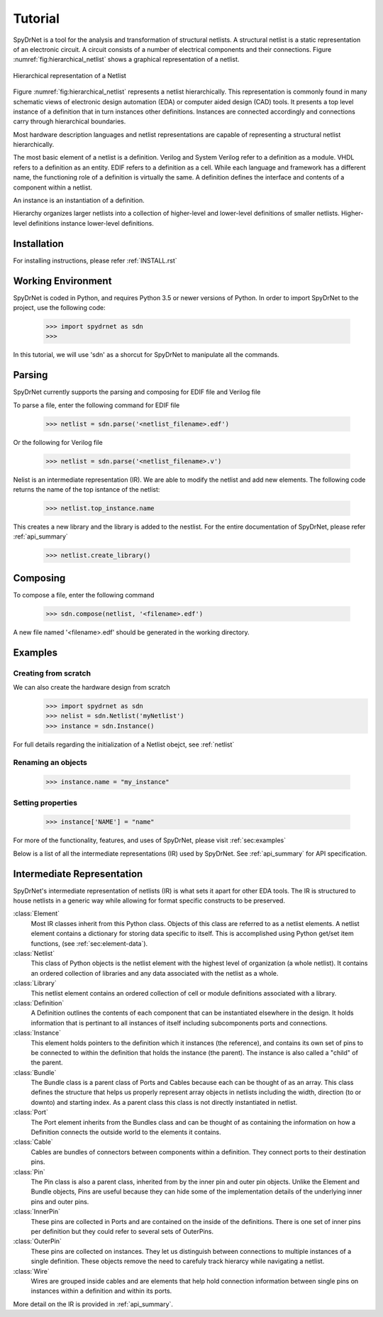 Tutorial
============

SpyDrNet is a tool for the analysis and transformation of structural netlists. A structural netlist is a static 
representation of an electronic circuit. A circuit consists of a number of electrical components and their connections. 
Figure :numref:`fig:hierarchical_netlist` shows a graphical representation of a netlist.

.. _fig:hierarchical_netlist:
.. figure:: figures/hierarchical_netlist.*
   :align: center

   Hierarchical representation of a Netlist 

Figure :numref:`fig:hierarchical_netlist` represents a netlist hierarchically. This representation is commonly found in
many schematic views of electronic design automation (EDA) or computer aided design (CAD) tools. It presents a top level
instance of a definition that in turn instances other definitions. Instances are connected accordingly and connections 
carry through hierarchical boundaries.

Most hardware description languages and netlist representations are capable of representing a structural netlist 
hierarchically. 

The most basic element of a netlist is a definition. Verilog and System Verilog refer to a definition as
a module. VHDL refers to a definition as an entity. EDIF refers to a definition as a cell. While each language and 
framework has a different name, the functioning role of a definition is virtually the same. A definition defines the 
interface and contents of a component within a netlist.

An instance is an instantiation of a definition.

Hierarchy organizes larger netlists into 
a collection of higher-level and lower-level definitions of smaller netlists. Higher-level definitions instance 
lower-level definitions.

Installation
------------

For installing instructions, please refer :ref:`INSTALL.rst`

Working Environment
-------------------

SpyDrNet is coded in Python, and requires Python 3.5 or newer versions of Python. In order to import SpyDrNet to the project, use the following code:

    >>> import spydrnet as sdn
    >>>

In this tutorial, we will use 'sdn' as a shorcut for SpyDrNet to manipulate all the commands.

Parsing
-------

SpyDrNet currently supports the parsing and composing for EDIF file and Verilog file

To parse a file, enter the following command for EDIF file

    >>> netlist = sdn.parse('<netlist_filename>.edf')

Or the following for Verilog file

    >>> netlist = sdn.parse('<netlist_filename>.v')

Nelist is an intermediate representation (IR). We are able to modify the netlist and add new elements. The following code returns the name of the top isntance of the netlist:

    >>> netlist.top_instance.name

This creates a new library and the library is added to the nestlist. For the entire documentation of SpyDrNet, please refer :ref:`api_summary`

    >>> netlist.create_library()




Composing
---------

To compose a file, enter the following command

    >>> sdn.compose(netlist, '<filename>.edf')

A new file named '<filename>.edf' should be generated in the working directory.

Examples
--------

Creating from scratch
^^^^^^^^^^^^^^^^^^^^^

We can also create the hardware design from scratch
    >>> import spydrnet as sdn
    >>> nelist = sdn.Netlist('myNetlist')
    >>> instance = sdn.Instance()

For full details regarding the initialization of a Netlist obejct, see :ref:`netlist`

Renaming an objects
^^^^^^^^^^^^^^^^^^^

    >>> instance.name = "my_instance"

Setting properties
^^^^^^^^^^^^^^^^^^

    >>> instance['NAME'] = "name"

For more of the functionality, features, and uses of SpyDrNet, please visit :ref:`sec:examples`


Below is a list of all the intermediate representations (IR) used by SpyDrNet. See :ref:`api_summary` for API specification.

Intermediate Representation
----------------------------

SpyDrNet's intermediate representation of netlists (IR) is what sets it apart for other EDA tools. The IR is structured to house netlists in a generic way while allowing for format specific constructs to be preserved.

:class:`Element`
    Most IR classes inherit from this Python class. Objects of this class are referred to as a netlist elements. A netlist
    element contains a dictionary for storing data specific to itself. This is accomplished using Python get/set item 
    functions, (see :ref:`sec:element-data`).

:class:`Netlist`
    This class of Python objects is the netlist element with the highest level of organization (a whole netlist). It 
    contains an ordered collection of libraries and any data associated with the netlist as a whole.
   
:class:`Library`
    This netlist element contains an ordered collection of cell or module definitions associated with a library.
    
:class:`Definition`
    A Definition outlines the contents of each component that can be instantiated elsewhere in the design. It holds information that is pertinant to all instances of itself including subcomponents ports and connections.

:class:`Instance`
    This element holds pointers to the definition which it instances (the reference), and contains its own set of pins to be connected to within the definition that holds the instance (the parent). The instance is also called a "child" of the parent.

:class:`Bundle`
    The Bundle class is a parent class of Ports and Cables because each can be thought of as an array. This class defines the structure that helps us properly represent array objects in netlists including the width, direction (to or downto) and starting index. As a parent class this class is not directly instantiated in netlist.

:class:`Port`
    The Port element inherits from the Bundles class and can be thought of as containing the information on how a Definition connects the outside world to the elements it contains.

:class:`Cable`
    Cables are bundles of connectors between components within a definition. They connect ports to their destination pins.

:class:`Pin`
    The Pin class is also a parent class, inherited from by the inner pin and outer pin objects. Unlike the Element and Bundle objects, Pins are useful because they can hide some of the implementation details of the underlying inner pins and outer pins.

:class:`InnerPin`
    These pins are collected in Ports and are contained on the inside of the definitions. There is one set of inner pins per definition but they could refer to several sets of OuterPins.

:class:`OuterPin`
    These pins are collected on instances. They let us distinguish between connections to multiple instances of a single definition. These objects remove the need to carefuly track hierarcy while navigating a netlist.

:class:`Wire`
    Wires are grouped inside cables and are elements that help hold connection information between single pins on instances within a definition and within its ports.

   
More detail on the IR is provided in :ref:`api_summary`.
